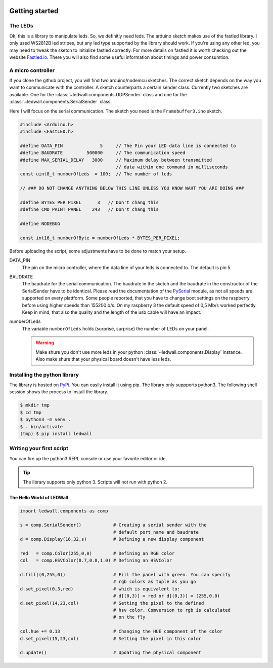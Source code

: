 .. figure:: img/led_makefair_800_133.jpg
       :alt: LED Panel
       :align: center

Getting started
===============

The LEDs
--------

Ok, this is a library to manipulate leds. So, we definitly need leds.
The arduino sketch makes use of the fastled library. I only used WS2812B led
stripes, but any led type supported by the library should work. If
you're using any other led, you may need to tweak the sketch to initialize
fastled correctly. For more details on fastled it is worth checking
out the website `Fastled.io <http://fastled.io>`_. There you will also find
some useful information about timings and power consumtion.

.. figure:: led_strip_800_333.jpg
       :alt: WS2812B stripe
       :align: center


A micro controller
------------------

If you clone the github project, you will find two arduino/nodemcu
sketches. The correct sketch depends on the way you want to communicate
with the controller. A sketch counterparts a certain sender
class. Currently two sketches are available. One for
the :class:`~ledwall.components.UDPSender` class and one for the
:class:`~ledwall.components.SerialSender` class.

Here I will focus on the serial communication. The sketch you need
is the ``Framebuffer3.ino`` sketch.

.. code-block:: c

    #include <Arduino.h>
    #include <FastLED.h>

    #define DATA_PIN              5     // The Pin your LED data line is connected to
    #define BAUDRATE         500000     // The communication speed
    #define MAX_SERIAL_DELAY   3000     // Maximum delay between transmitted
                                        // data within one command in milliseconds
    const uint8_t numberOfLeds  = 100;  // The number of leds

    // ### DO NOT CHANGE ANYTHING BELOW THIS LINE UNLESS YOU KNOW WAHT YOU ARE DOING ###

    #define BYTES_PER_PIXEL      3   // Don't chang this
    #define CMD_PAINT_PANEL    243   // Don't chang this

    #define NODEBUG

    const int16_t numberOfByte = numberOfLeds * BYTES_PER_PIXEL;

Before uploading the script, some adjustments
have to be done to match your setup.


DATA_PIN
    The pin on the micro controller, where the data
    line of your leds is connected to. The default is pin 5.

BAUDRATE
    The baudrate for the serial communication. The baudrate in
    the sketch and the baudrate in the constructor of the
    SerialSender have to be identical. Please read the documentation
    of the `PySerial <https://pythonhosted.org/pyserial/>`_ module,
    as not all speeds are supported on every plattform. Some people
    reported, that you have to change boot settings on the raspberry
    before using higher speeds than 155200 b/s. On my raspberry 3 the
    default speed of 0,5 Mb/s worked perfectly. Keep in mind, that
    also the quality and the length of the usb cable will have an impact.

numberOfLeds
    The variable ``numberOfLeds`` holds (surprise, surprise) the number
    of LEDs on your panel.

    .. warning::
        Make shure you don't use more leds in your python
        :class:`~ledwall.components.Display` instance. Also make
        shure that your physical board doesn't have less leds.

Installing the python library
-----------------------------

The library is hosted on `PyPi <https://pypi.org/project/ledwall/>`_. You can
easily install it using pip. The library only suppports python3. The following
shell session shows the process to install the library.

.. code-block:: console

    $ mkdir tmp
    $ cd tmp
    $ python3 -m venv .
    $ . bin/activate
    (tmp) $ pip install ledwall




Writing your first script
-------------------------

You can fire up the python3 REPL console or use your favorite editor or ide.

.. tip::
    The library supports only python 3. Scripts will
    not run with python 2.

The Hello World of LEDWall
^^^^^^^^^^^^^^^^^^^^^^^^^^

.. code-block:: python

    import ledwall.components as comp

    s = comp.SerialSender()            # Creating a serial sender with the
                                       # default port_name and baudrate
    d = comp.Display(16,32,s)          # Defining a new display component

    red   = comp.Color(255,0,0)        # Defining an RGB color
    col   = comp.HSVColor(0.7,0.8,1.0) # Defining an HSVColor

    d.fill((0,255,0))                  # Fill the panel with green. You can specify
                                       # rgb colors as tuple as you go
    d.set_pixel(0,3,red)               # which is equivalent to:
                                       # d[(0,3)] = red or d[(0,3)] = (255,0,0)
    d.set_pixel(14,23,col)             # Setting the pixel to the defined
                                       # hsv color. Comversion to rgb is calculated
                                       # on the fly

    col.hue += 0.13                    # Changing the HUE component of the color
    d.set_pixel(15,23,col)             # Setting the pixel in this color

    d.update()                         # Updating the physical component


